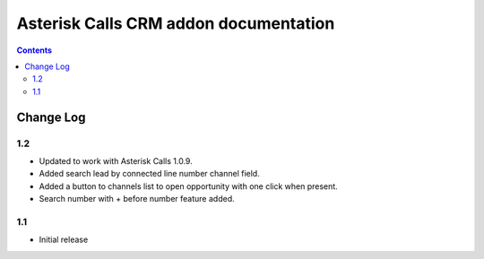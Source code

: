 ===============================================
 Asterisk Calls CRM addon documentation
===============================================

.. contents::
   :depth: 4

Change Log
----------
1.2
###
* Updated to work with Asterisk Calls 1.0.9.
* Added search lead by connected line number channel field.
* Added a button to channels list to open opportunity with one click when present.
* Search number with + before number feature added.


1.1
#####
* Initial release

